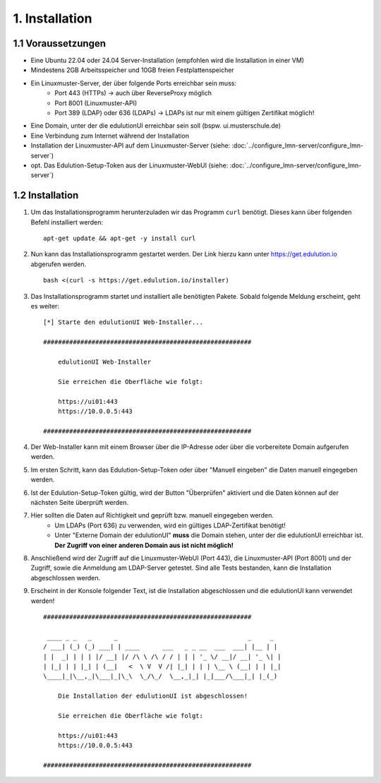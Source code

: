 1. Installation
===============

1.1 Voraussetzungen
*******************

* Eine Ubuntu 22.04 oder 24.04 Server-Installation (empfohlen wird die Installation in einer VM)
* Mindestens 2GB Arbeitsspeicher und 10GB freien Festplattenspeicher
* Ein Linuxmuster-Server, der über folgende Ports erreichbar sein muss:
    * Port 443 (HTTPs) -> auch über ReverseProxy möglich
    * Port 8001 (Linuxmuster-API)
    * Port 389 (LDAP) oder 636 (LDAPs) -> LDAPs ist nur mit einem gültigen Zertifikat möglich!
* Eine Domain, unter der die edulutionUI erreichbar sein soll (bspw. ui.musterschule.de)
* Eine Verbindung zum Internet während der Installation
* Installation der Linuxmuster-API auf dem Linuxmuster-Server (siehe: :doc:`../configure_lmn-server/configure_lmn-server`)
* opt. Das Edulution-Setup-Token aus der Linuxmuster-WebUI (siehe: :doc:`../configure_lmn-server/configure_lmn-server`)

1.2 Installation
****************

1. Um das Installationsprogramm herunterzuladen wir das Programm ``curl`` benötigt. Dieses kann über folgenden Befehl installiert werden::

    apt-get update && apt-get -y install curl

2. Nun kann das Installationsprogramm gestartet werden. Der Link hierzu kann unter https://get.edulution.io abgerufen werden. ::

    bash <(curl -s https://get.edulution.io/installer)

3. Das Installationsprogramm startet und installiert alle benötigten Pakete. Sobald folgende Meldung erscheint, geht es weiter::

    [*] Starte den edulutionUI Web-Installer...

    ########################################################

        edulutionUI Web-Installer
        
        Sie erreichen die Oberfläche wie folgt:
        
        https://ui01:443
        https://10.0.0.5:443

    ########################################################

4. Der Web-Installer kann mit einem Browser über die IP-Adresse oder über die vorbereitete Domain aufgerufen werden.

.. image:: installation_1.png

5. Im ersten Schritt, kann das Edulution-Setup-Token oder über "Manuell eingeben" die Daten manuell eingegeben werden.

.. image:: installation_2.png

6. Ist der Edulution-Setup-Token gültig, wird der Button "Überprüfen" aktiviert und die Daten können auf der nächsten Seite überprüft werden.

.. image:: installation_3.png  

7. Hier sollten die Daten auf Richtigkeit und geprüft bzw. manuell eingegeben werden. 
    * Um LDAPs (Port 636) zu verwenden, wird ein gültiges LDAP-Zertifikat benötigt!
    * Unter "Externe Domain der edulutionUI" **muss** die Domain stehen, unter der die edulutionUI erreichbar ist. **Der Zugriff von einer anderen Domain aus ist nicht möglich!**

.. image:: installation_4.png

8. Anschließend wird der Zugriff auf die Linuxmuster-WebUI (Port 443), die Linuxmuster-API (Port 8001) und der Zugriff, sowie die Anmeldung am LDAP-Server getestet. Sind alle Tests bestanden, kann die Installation abgeschlossen werden.

.. image:: installation_5.png

9. Erscheint in der Konsole folgender Text, ist die Installation abgeschlossen und die edulutionUI kann verwendet werden! ::

    ########################################################

     ____ _ _   _      _                                   _     _ 
    / ___| (_) (_) ___| | ____      ___   _ _ __  ___  ___| |__ | |
    | |  _| | | | |/ __| |/ /\ \ /\ / / | | | '_ \/ __|/ __| '_ \| |
    | |_| | | |_| | (__|   <  \ V  V /| |_| | | | \__ \ (__| | | |_|
    \____|_|\__,_|\___|_|\_\  \_/\_/  \__,_|_| |_|___/\___|_| |_(_)
                                                                    
        Die Installation der edulutionUI ist abgeschlossen!

        Sie erreichen die Oberfläche wie folgt:
        
        https://ui01:443
        https://10.0.0.5:443                                                                 

    ########################################################

.. image:: installation_6.png   
